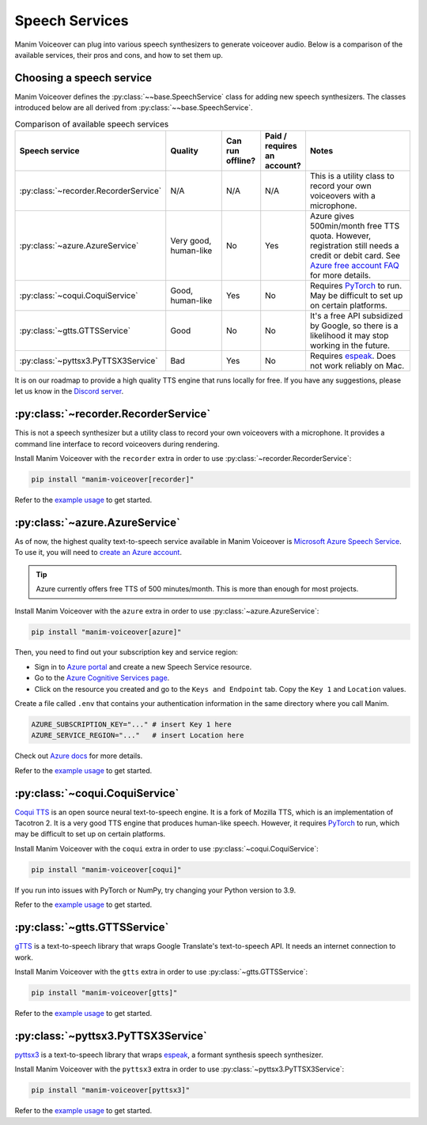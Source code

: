 Speech Services
---------------

Manim Voiceover can plug into various speech synthesizers to generate voiceover audio.
Below is a comparison of the available services, their pros and cons, and how to set them up.

Choosing a speech service
*************************

.. py:currentmodule:: manim_voiceover.services


Manim Voiceover defines the :py:class:`~~base.SpeechService` class for adding new speech synthesizers. The classes introduced below are all derived from :py:class:`~~base.SpeechService`.

.. list-table:: Comparison of available speech services
   :widths: 20 20 10 10 40
   :align: center
   :header-rows: 1

   * - Speech service
     - Quality
     - Can run offline?
     - Paid / requires an account?
     - Notes
   * - :py:class:`~recorder.RecorderService`
     - N/A
     - N/A
     - N/A
     - This is a utility class to record your own voiceovers with a microphone.
   * - :py:class:`~azure.AzureService`
     - Very good, human-like
     - No
     - Yes
     - Azure gives 500min/month free TTS quota. However, registration still needs a credit or debit card. See `Azure free account FAQ <https://azure.microsoft.com/en-us/free/free-account-faq/>`__ for more details.
   * - :py:class:`~coqui.CoquiService`
     - Good, human-like
     - Yes
     - No
     - Requires `PyTorch <https://pytorch.org/>`__ to run. May be difficult to set up on certain platforms.
   * - :py:class:`~gtts.GTTSService`
     - Good
     - No
     - No
     - It's a free API subsidized by Google, so there is a likelihood it may stop working in the future.
   * - :py:class:`~pyttsx3.PyTTSX3Service`
     - Bad
     - Yes
     - No
     - Requires `espeak <https://espeak.sourceforge.net/>`__. Does not work reliably on Mac.

It is on our roadmap to provide a high quality TTS engine that runs locally for free. If you have any suggestions, please let us know in the `Discord server <https://manim.community/discord>`__.

:py:class:`~recorder.RecorderService`
*************************************

This is not a speech synthesizer but a utility class to record your own voiceovers with a microphone. It provides a command line interface to record voiceovers during rendering.

Install Manim Voiceover with the ``recorder`` extra in order to use :py:class:`~recorder.RecorderService`:

.. code:: sh

   pip install "manim-voiceover[recorder]"

Refer to the `example usage <https://github.com/ManimCommunity/manim-voiceover/blob/main/examples/recorder-example.py>`__ to get started.


:py:class:`~azure.AzureService`
*******************************

As of now, the highest quality text-to-speech service available in Manim Voiceover is `Microsoft Azure Speech Service <https://learn.microsoft.com/en-us/azure/cognitive-services/speech-service/overview>`__. To use it, you will need to `create an
Azure account <https://azure.microsoft.com/en-us/free/>`__.

.. tip::
    Azure currently offers free TTS of 500 minutes/month. This is more than enough for most projects.

Install Manim Voiceover with the ``azure`` extra in order to use :py:class:`~azure.AzureService`:

.. code:: sh

   pip install "manim-voiceover[azure]"

Then, you need to find out your subscription key and service region:

- Sign in to `Azure portal <https://portal.azure.com/>`__ and create a new Speech Service resource.
- Go to the `Azure Cognitive Services page <https://portal.azure.com/#view/HubsExtension/BrowseResource/resourceType/Microsoft.CognitiveServices%2Faccounts>`__.
- Click on the resource you created and go to the ``Keys and Endpoint`` tab. Copy the ``Key 1`` and ``Location`` values.

Create a file called ``.env`` that contains your authentication
information in the same directory where you call Manim.

.. code:: sh

   AZURE_SUBSCRIPTION_KEY="..." # insert Key 1 here
   AZURE_SERVICE_REGION="..."   # insert Location here

Check out `Azure
docs <https://docs.microsoft.com/en-us/azure/cognitive-services/speech-service/>`__
for more details.

Refer to the `example usage <https://github.com/ManimCommunity/manim-voiceover/blob/main/examples/azure-example.py>`__ to get started.

:py:class:`~coqui.CoquiService`
*******************************

`Coqui TTS <https://tts.readthedocs.io/en/latest/>`__ is an open source neural text-to-speech engine.
It is a fork of Mozilla TTS, which is an implementation of Tacotron 2.
It is a very good TTS engine that produces human-like speech.
However, it requires `PyTorch <https://pytorch.org/>`__ to run, which may be difficult to set up on certain platforms.

Install Manim Voiceover with the ``coqui`` extra in order to use :py:class:`~coqui.CoquiService`:

.. code:: sh

   pip install "manim-voiceover[coqui]"

If you run into issues with PyTorch or NumPy, try changing your Python version to 3.9.

Refer to the `example usage <https://github.com/ManimCommunity/manim-voiceover/blob/main/examples/coqui-example.py>`__ to get started.

:py:class:`~gtts.GTTSService`
*****************************

`gTTS <https://gtts.readthedocs.io/>`__ is a text-to-speech
library that wraps Google Translate's text-to-speech API. It needs an internet connection to work.

Install Manim Voiceover with the ``gtts`` extra in order to use :py:class:`~gtts.GTTSService`:

.. code:: sh

   pip install "manim-voiceover[gtts]"

Refer to the `example usage <https://github.com/ManimCommunity/manim-voiceover/blob/main/examples/gtts-example.py>`__ to get started.

:py:class:`~pyttsx3.PyTTSX3Service`
***********************************

`pyttsx3 <https://pyttsx3.readthedocs.io/>`__ is a text-to-speech
library that wraps `espeak <https://espeak.sourceforge.net/>`__, a formant synthesis speech synthesizer.

Install Manim Voiceover with the ``pyttsx3`` extra in order to use :py:class:`~pyttsx3.PyTTSX3Service`:

.. code:: sh

   pip install "manim-voiceover[pyttsx3]"

Refer to the `example usage <https://github.com/ManimCommunity/manim-voiceover/blob/main/examples/pyttsx3-example.py>`__ to get started.
